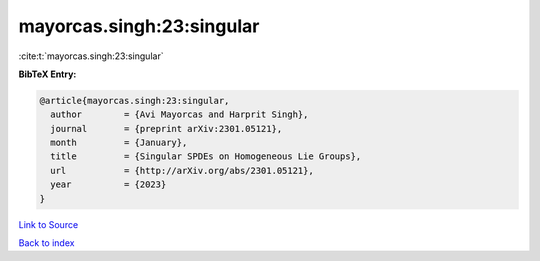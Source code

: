 mayorcas.singh:23:singular
==========================

:cite:t:`mayorcas.singh:23:singular`

**BibTeX Entry:**

.. code-block:: bibtex

   @article{mayorcas.singh:23:singular,
     author        = {Avi Mayorcas and Harprit Singh},
     journal       = {preprint arXiv:2301.05121},
     month         = {January},
     title         = {Singular SPDEs on Homogeneous Lie Groups},
     url           = {http://arXiv.org/abs/2301.05121},
     year          = {2023}
   }

`Link to Source <http://arXiv.org/abs/2301.05121},>`_


`Back to index <../By-Cite-Keys.html>`_
